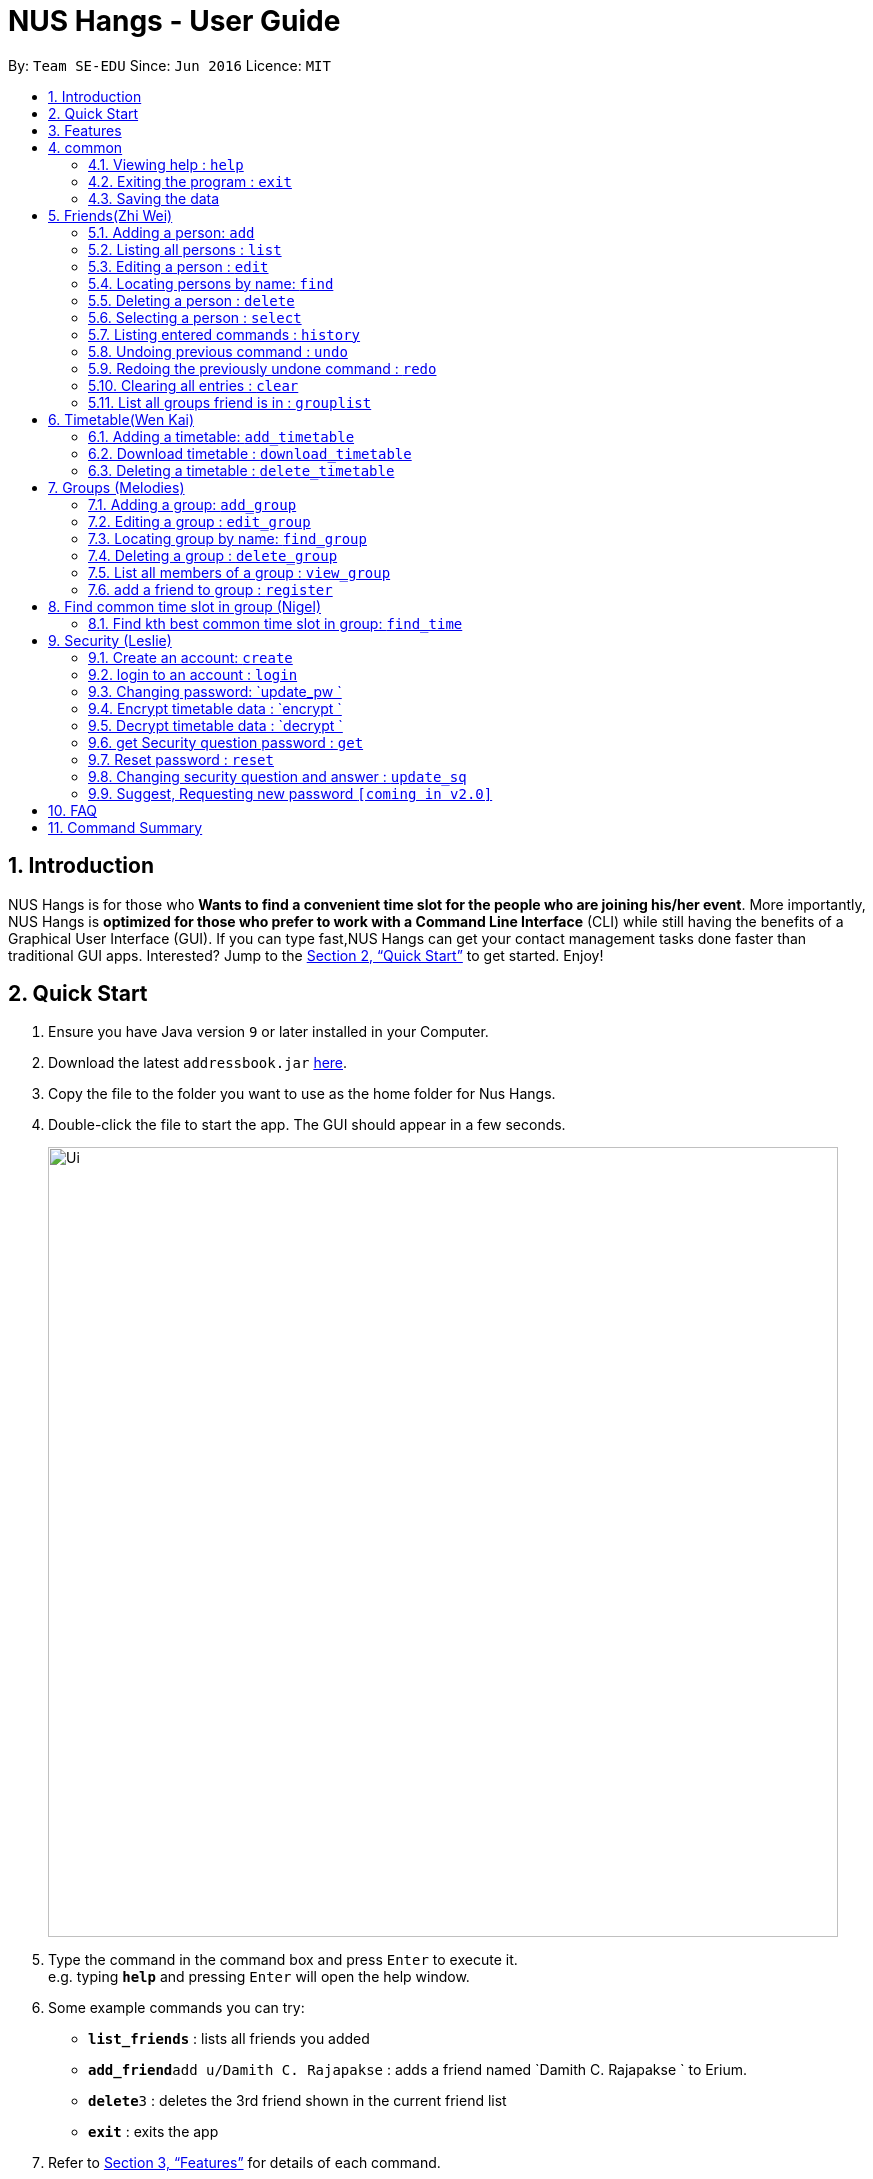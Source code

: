 = NUS Hangs - User Guide
:site-section: UserGuide
:toc:
:toc-title:
:toc-placement: preamble
:sectnums:
:imagesDir: images
:stylesDir: stylesheets
:xrefstyle: full
:experimental:
ifdef::env-github[]
:tip-caption: :bulb:
:note-caption: :information_source:
endif::[]
:repoURL: https://github.com/CS2103-AY1819S1-F11-4/main

By: `Team SE-EDU`      Since: `Jun 2016`      Licence: `MIT`

== Introduction

NUS Hangs is for those who *Wants to find a convenient time slot for the people who are joining his/her event*. More importantly, NUS Hangs is *optimized for those who prefer to work with a Command Line Interface* (CLI) while still having the benefits of a Graphical User Interface (GUI). If you can type fast,NUS Hangs can get your contact management tasks done faster than traditional GUI apps. Interested? Jump to the <<Quick Start>> to get started. Enjoy!

== Quick Start

.  Ensure you have Java version `9` or later installed in your Computer.
.  Download the latest `addressbook.jar` link:{repoURL}/releases[here].
.  Copy the file to the folder you want to use as the home folder for Nus Hangs.
.  Double-click the file to start the app. The GUI should appear in a few seconds.
+
image::Ui.png[width="790"]
+
.  Type the command in the command box and press kbd:[Enter] to execute it. +
e.g. typing *`help`* and pressing kbd:[Enter] will open the help window.
.  Some example commands you can try:

* *`list_friends`* : lists all friends you added
* **`add_friend`**`add u/Damith C. Rajapakse` : adds a friend named `Damith C. Rajapakse ` to Erium.
* **`delete`**`3` : deletes the 3rd friend shown in the current friend list
* *`exit`* : exits the app

.  Refer to <<Features>> for details of each command.

[[Features]]
== Features

====
*Command Format*

* Words in `UPPER_CASE` are the parameters to be supplied by the user e.g. in `n/NAME_OF_FRIEND`, `NAME_OF_FRIEND` is a parameter which can be used as `add n/John Doe`.
* Items in square brackets are optional e.g `n/NAME [i/INDEX_OF_TIMETABLE]` can be used as `n/John Doe i/1` or as `n/John Doe`.
* Items in square brackets /\ square brackets means have to choose either left choice or right choice e.g `add_timetable [f/FILENAME l/FILE_LOCATION ] /\ [o/LINK]` can be used as `add_timetable f/mytimetable.png l/C://Users/abc/mysecretstash` or `add_timetable o/http://modsn.us/wJsFc` but not `add_timetable f/mytimetable.png l/C://Users/abc/mysecretstash o/http://modsn.us/wJsFc`
* Parameters can be in any order e.g. if the command specifies `n/NAME_OF_FRIEND i/INDEX_OF_TIMETABLE`, `i/INDEX_OF_TIMETABLE n/NAME_OF_FRIEND` is also acceptable.
====

== common

=== Viewing help : `help`

Format: `help`

=== Exiting the program : `exit`

Exits the program. +
Format: `exit`

=== Saving the data

Address book data are saved in the hard disk automatically after any command that changes the data. +
There is no need to save manually.

== Friends(Zhi Wei)
=== Adding a person: `add`

Adds a person to the address book +
Format: `add n/NAME p/PHONE_NUMBER e/EMAIL a/ADDRESS [t/TAG]...`

[TIP]
A person can have any number of tags (including 0)

Examples:

* `add n/John Doe p/98765432 e/johnd@example.com a/John street, block 123, #01-01`
* `add n/Betsy Crowe t/friend e/betsycrowe@example.com a/Newgate Prison p/1234567 t/criminal`

=== Listing all persons : `list`

Shows a list of all persons in the address book. +
Format: `list`

=== Editing a person : `edit`

Edits an existing person in the address book. +
Format: `edit INDEX [n/NAME] [p/PHONE] [e/EMAIL] [a/ADDRESS] [f/FORMAT]
[sl/STORED_LOCATION] [dl/DOWNLOAD_LOCATION] [t/TAG]...`

****
* Edits the person at the specified `INDEX`. The index refers to the index number shown in the displayed person list. The index *must be a positive integer* 1, 2, 3, ...
* At least one of the optional fields must be provided.
* Existing values will be updated to the input values.
* When editing tags, the existing tags of the person will be removed i.e adding of tags is not cumulative.
* You can remove all the person's tags by typing `t/` without specifying any tags after it.
****

Examples:

* `edit 1 p/91234567 e/johndoe@example.com` +
Edits the phone number and email address of the 1st person to be `91234567` and `johndoe@example.com` respectively.
* `edit 2 n/Betsy Crower t/` +
Edits the name of the 2nd person to be `Betsy Crower` and clears all existing tags.
* `edit 1 f/vertical sl/C:\Users\admin\Downloads\cs2103\tiredAndSadness` +
Edits the format and stored location of the 1st person to be `vertical` and `C:/Users/admin/Downloads/cs2103/tiredAndSadness/` respectively.

=== Locating persons by name: `find`

Finds persons whose names contain any of the given keywords. +
Format: `find KEYWORD [MORE_KEYWORDS]`

****
* The search is case insensitive. e.g `hans` will match `Hans`
* The order of the keywords does not matter. e.g. `Hans Bo` will match `Bo Hans`
* Only the name is searched.
* Only full words will be matched e.g. `Han` will not match `Hans`
* Persons matching at least one keyword will be returned (i.e. `OR` search). e.g. `Hans Bo` will return `Hans Gruber`, `Bo Yang`
****

Examples:

* `find John` +
Returns `john` and `John Doe`
* `find Betsy Tim John` +
Returns any person having names `Betsy`, `Tim`, or `John`

=== Deleting a person : `delete`

Deletes the specified person from the address book. +
Format: `delete INDEX`

****
* Deletes the person at the specified `INDEX`.
* The index refers to the index number shown in the displayed person list.
* The index *must be a positive integer* 1, 2, 3, ...
****

Examples:

* `list` +
`delete 2` +
Deletes the 2nd person in the address book.
* `find Betsy` +
`delete 1` +
Deletes the 1st person in the results of the `find` command.

=== Selecting a person : `select`

Selects the person identified by the index number used in the displayed person list. +
Format: `select INDEX`

****
* Selects the person and loads the Google search page the person at the specified `INDEX`.
* The index refers to the index number shown in the displayed person list.
* The index *must be a positive integer* `1, 2, 3, ...`
****

Examples:

* `list` +
`select 2` +
Selects the 2nd person in the address book.
* `find Betsy` +
`select 1` +
Selects the 1st person in the results of the `find` command.

=== Listing entered commands : `history`

Lists all the commands that you have entered in reverse chronological order. +
Format: `history`

[NOTE]
====
Pressing the kbd:[&uarr;] and kbd:[&darr;] arrows will display the previous and next input respectively in the command box.
====

// tag::undoredo[]
=== Undoing previous command : `undo`

Restores the address book to the state before the previous _undoable_ command was executed. +
Format: `undo`

[NOTE]
====
Undoable commands: those commands that modify the address book's content (`add`, `delete`, `edit` and `clear`).
====

Examples:

* `delete 1` +
`list` +
`undo` (reverses the `delete 1` command) +

* `select 1` +
`list` +
`undo` +
The `undo` command fails as there are no undoable commands executed previously.

* `delete 1` +
`clear` +
`undo` (reverses the `clear` command) +
`undo` (reverses the `delete 1` command) +

=== Redoing the previously undone command : `redo`

Reverses the most recent `undo` command. +
Format: `redo`

Examples:

* `delete 1` +
`undo` (reverses the `delete 1` command) +
`redo` (reapplies the `delete 1` command) +

* `delete 1` +
`redo` +
The `redo` command fails as there are no `undo` commands executed previously.

* `delete 1` +
`clear` +
`undo` (reverses the `clear` command) +
`undo` (reverses the `delete 1` command) +
`redo` (reapplies the `delete 1` command) +
`redo` (reapplies the `clear` command) +
// end::undoredo[]

=== Clearing all entries : `clear`

Clears all entries from the address book. +
Format: `clear`


=== List all groups friend is in : `grouplist`

Shows a list of all groups a friend is in. +
Format: `grouplist`

== Timetable(Wen Kai)
=== Adding a timetable: `add_timetable`
add a timetable from the stored folder in NUS Hangs +
Format: `add_timetable INDEX `

****
* Add the timetable at the specified `INDEX`.
* The index refers to the index number shown in the displayed person list.
* The index *must be a positive integer* 1, 2, 3, ...
****

Examples:

* `add_timetable 1`

=== Download timetable : `download_timetable`

Download a timetable in the System as a png file or csv file in the format of the person.+
Format: `download_timetable INDEX p/PASSWORD `

****
* Download the timetable at the specified `INDEX`.
* The index refers to the index number shown in the displayed person list.
* The index *must be a positive integer* 1, 2, 3, ...
****

Examples:

* `download_timetable 1 p/password` +

=== Deleting a timetable : `delete_timetable`

Delete a timetable in the system by index +
Format: `delete_timetable INDEX p/password`

****
* Deletes the timetable at the specified `INDEX`.
* The index refers to the index number shown in the displayed timetable list.
* The index *must be a positive integer* 1, 2, 3, ...
****

Examples:

* `list_timetable` +
`delete_timetable 2 p/password` +
Deletes the 2nd timetable in the address book.
* `find_timetable Betsy` +
`delete_timetable 1 p/password` +
Deletes the 1st timetable in the results of the `find_timetable` command.

== Groups (Melodies)
=== Adding a group: `add_group`

Add a group to the System +
Format: add_group n/GROUPNAME d/GROUPDESCRIPTION `

Examples:

* `add_group n/happyfriends d/a group of happy friends`

=== Editing a group : `edit_group`

Edit a group's details. There must be at least 1 field non-empty. +
If field is empty, system assumes that the field remains unedited.

Format: `edit_group OLDGROUPNAME [n/NEWGROUPNAME] [d/NEWGROUPDESCRIPTION]`

Examples:

* `edit_group happyfriends n/sadfriends d/sad because of cs2103` +
* `edit_group happyfriends d/very sad because of cs2103` +

=== Locating group by name: `find_group`

Find a group’s index whose names contain any of the given keywords +
Format: `find_group   KEYWORD [MORE_KEYWORDS]`

****
* The search is case insensitive. e.g `hans` will match `Hans`
* The order of the keywords does not matter. e.g. `Hans Bo` will match `Bo Hans`
* Only the name is searched.
* Only full words will be matched e.g. `Han` will not match `Hans`
* Persons matching at least one keyword will be returned (i.e. `OR` search). e.g. `Hans Bo` will return `Hans Gruber`, `Bo Yang`
****

Examples:

* `find_group John` +
Returns `john family` and `John House`
* `find_group Betsy Tim John` +
Returns any group having names `Betsy`, `Tim`, or `John`

=== Deleting a group : `delete_group`

Delete a group in the system by index +
Format: `delete_group n/GROUPNAME `

****
* Deletes the group at the specified `GROUPINDEX`.
* The index refers to the index number shown in the displayed group list.
* The index *must be a positive integer* 1, 2, 3, ...
****

Examples:

* `delete_group n/happyfriends`


=== List all members of a group : `view_group`

shows a list of all members in a group +
Format: `view_group n/GROUP_NAME`

****
* List all members of a group at the specified `GROUPNAME`.
****


Examples:

* ` view_group n/happyfriends` +

=== add a friend to group : `register`

Adds a friend to a group if the status of the group is open. +
Format: `register FRIEND_INDEX n/GROUP_NAME`

****
* Edits the group of unique `GROUPNAME`.
* Edits the group at the specified `INDEX_OF_FRIEND`. The index refers to the index number shown in the displayed person list. The index *must be a positive integer* 1, 2, 3, ...
****

Examples:

* `register 1 n/happyfriends ` +

== Find common time slot in group (Nigel)

=== Find kth best common time slot in group: `find_time`

Find the kth best available time slot of all the people in the group you are in +
Format: `find k/KTH_BEST g/GROUPINDEX `

****
* Edits the group at the specified `INDEX_OF_GROUP`. The index refers to the index number shown in the displayed group list. The index *must be a positive integer* 1, 2, 3, ...
****

Examples:

* `find k/1 g/1` +

== Security (Leslie)
=== Create an account: `create`

Create an account in the system. The password and security answer are both case sensitive. +
Format: `create u/USERNAME pw/PASSWORD`

Examples:

* `create u/sampleUser pw/dontUseWeakPassword`

=== login to an account : `login`
Login into the system. +
Format: `login u/USERNAME pw/PASSWORD`
Examples:

* `login u/sampleUser pw/dontUseWeakPassword`

=== Changing password: `update_pw `

Change the user password, requires user to be logged in first. +
Format: `update_pw c/CURRENT_PASSWORD n/NEW_PASSWORD`

Examples:

* `update_pw c/password n/newpass`

===	Encrypt timetable data : `encrypt `

Encrypt a timetable, requires user to be logged in first. +
Format: `encrypt t/TIMETABLE_INDEX`

Examples:

* `encrypt t/1`

===	Decrypt timetable data  : `decrypt `

Decrypt a timetable, requires user to be logged in first. +
Format: `decrypt t/TIMETABLE_INDEX`

Examples:

* `decrypt t/1`

=== get Security question password : `get`
Shows the security question . +
Format: `get`

===	Reset password  : `reset`

Resets a password by answering the security question correctly. +
Format: `reset a/SECURITY_ANSWER n/NEW_PASSWORD`

Examples:

* `reset a/Near the moon`

===	Changing security question and answer : `update_sq`

Change the user security question and answer, requires user to be logged in first. +
Format: `update_sq c/CURRENT_PASSWORD [n/NEWSECURITY_QUESTION]  [a/SECURITY_ANSWER]`

****
* At least one of the optional fields must be provided.
* Existing values will be updated to the input values.
****
Examples:

* `update_pw c/password n/why me? a/because it is cs2103`

===	Suggest, Requesting new password `[coming in v2.0]`



== FAQ

*Q*: How do I transfer my data to another Computer? +
*A*: Install the app in the other computer and overwrite the empty data file it creates with the file that contains the data of your previous Address Book folder.

== Command Summary
* *help* : `help`
* *Add_friend* `add_friend n/NAME_OF_FRIEND [t/TEXT_FILE l/TEXT_FILE_LOCATION] [i/INDEX_OF_TIMETABLE]` +
e.g. `add u/Damith C. Rajapakse [i/1] [t/friends.txt l/C://Users/abc/mysecretstash]`
* *list_friends* : `list_friends`
* *edit_friend* : `edit_friend [n/NEW_NAME] i/INDEX_OF_FRIEND [t/TIMETABLE_INDEX]` +
e.g. `edit_friend [n/iamgod] i/1 [t/1]`
* *find_friend* : `find_friend  KEYWORD [MORE_KEYWORDS]` +
e.g. `find_friend James Jake`
* *delete_friend* : `delete i/INDEX_OF_FRIEND` +
e.g. `delete_friend 3`
* *clear_friend* : `clear_friend`
* *grouplist* : `listgroup`
* *add_timetable* `add_timetable INDEX ` +
e.g. `add_timetable 1`
* *download_timetable* : `download_timetable INDEX` +
e.g. `download_timetable 1 l/C://Users/abc/mysecretstash`
* *delete_timetable* : `delete INDEX p/password` +
e.g. `delete_timetable 3 p/password`
* *add_group* `add_group g/GROUPNAME d/GROUPDESCRIPTION m/MAXNUMBEROFPEOPLE` +
e.g. `add_group g/happyfriends d/a group of happy friends m/3`
* *list_groups* : `list_groups`
* *edit_group* : `edit_group i/GROUPINDEX [g/NEWGROUPNAME] [d/NEWGROUPDESCRIPTION] [m/NEWMAXNUMBEROFPEOPLE]  [s/STATUS]` +
e.g. `edit_group i/1 g/sadfriends d/sad because of cs2103 s/closed`
* *find_group* : `find_friend  KEYWORD [MORE_KEYWORDS]` +
e.g. `find_group James Jake`
* *delete_group* : `delete i/INDEX_OF_FRIEND` +
e.g. `delete_group 3`
* *clear_groups* : `clear_groups`
* *viewgroup* : `view_group i/GROUP_INDEX`+
e.g. `viewgroup 3`
* *register* `register f/FRIEND_INDEX g/GROUP_INDEX` +
e.g. `register f/1 g/1`
* *find_time* : `find k/KTH_BEST g/GROUPINDEX` +
e.g. `find k/1 g/1`
* *create* : `create u/USERNAME p/PASSWORD e/EMAIL q/SECURITY_QUESTION a/SECURITY_ANSWER` +
e.g. `create u/iamgod p/kamisama e/enel@skypiea.com q/Where is fairy vearth? a/Near the moon`
* *login* : `login u/USERNAME p/PASSWORD` +
e.g. `login u/James Jake p/gg`
* *update_pw* : `update_pw c/CURRENT_PASSWORD n/NEW_PASSWORD` +
e.g. `update_pw c/password n/newpass`
* *encrypt* : `encrypt t/TIMETABLE_INDEX` +
e.g. `encrypt t/1`
* *decrypt* : `decrypt t/TIMETABLE_INDEX` +
e.g. `decrypt t/1`
* *get* : `get`
* *reset* : `reset a/SECURITY_ANSWER n/NEW_PASSWORD` +
e.g. `reset a/SECURITY_ANSWER n/NEW_PASSWORD`
* *update_sq* : `update_sq c/CURRENT_PASSWORD [n/NEWSECURITY_QUESTION]  [a/SECURITY_ANSWER]` +
e.g. `update_pw c/password n/why me? a/because it is cs2103`


